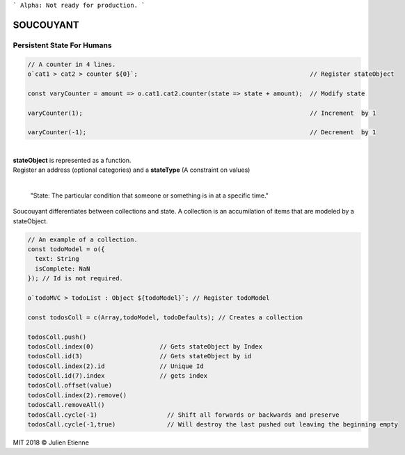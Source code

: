 
```
Alpha: Not ready for production.
```


.. image:: https://raw.githubusercontent.com/julienetie/img/master/400.jpg 
==========
SOUCOUYANT
==========

Persistent State For Humans
`````````````
.. code:: javascript
    
    // A counter in 4 lines.
    o`cat1 > cat2 > counter ${0}`;                                               // Register stateObject
    
    const varyCounter = amount => o.cat1.cat2.counter(state => state + amount);  // Modify state
    
    varyCounter(1);                                                              // Increment  by 1
    
    varyCounter(-1);                                                             // Decrement  by 1
    
| 
| **stateObject** is represented as a function.
| Register an address (optional categories) and a **stateType** (A constraint on values)
|

    "State: The particular condition that someone or something is in at a specific time."

Soucouyant differentiates between collections and state. A collection is an accumilation of items that are modeled by a stateObject.

.. code:: javascript
    
    // An example of a collection. 
    const todoModel = o({
      text: String
      isComplete: NaN
    }); // Id is not required.

    o`todoMVC > todoList : Object ${todoModel}`; // Register todoModel

    const todosColl = c(Array,todoModel, todoDefaults); // Creates a collection

    todosColl.push()
    todosColl.index(0)                  // Gets stateObject by Index
    todosColl.id(3)                     // Gets stateObject by id 
    todosColl.index(2).id               // Unique Id
    todosColl.id(7).index               // gets index 
    todosColl.offset(value)
    todosColl.index(2).remove()
    todosCall.removeAll()
    todosCall.cycle(-1)                   // Shift all forwards or backwards and preserve
    todosCall.cycle(-1,true)              // Will destroy the last pushed out leaving the beginning empty
    

   

MIT 2018 © Julien Etienne
